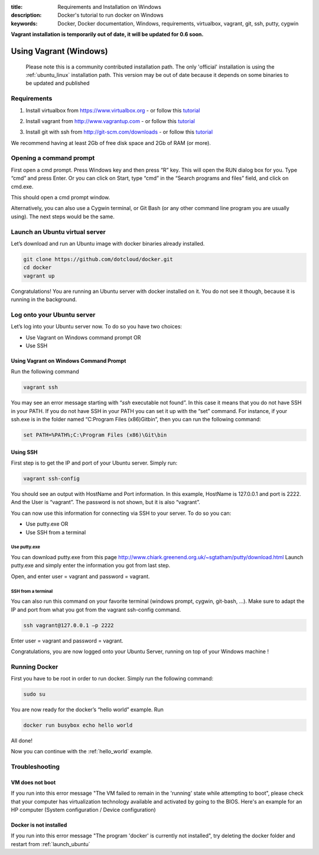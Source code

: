 :title: Requirements and Installation on Windows
:description: Docker's tutorial to run docker on Windows
:keywords: Docker, Docker documentation, Windows, requirements, virtualbox, vagrant, git, ssh, putty, cygwin

**Vagrant installation is temporarily out of date, it will be updated for 0.6 soon.**

.. _windows:

Using Vagrant (Windows)
=======================

  Please note this is a community contributed installation path. The only 'official' installation is using the :ref:`ubuntu_linux` installation path. This version
  may be out of date because it depends on some binaries to be updated and published



Requirements
------------

1. Install virtualbox from https://www.virtualbox.org - or follow this tutorial__

.. __: http://www.slideshare.net/julienbarbier42/install-virtualbox-on-windows-7

2. Install vagrant from http://www.vagrantup.com - or follow this tutorial__

.. __: http://www.slideshare.net/julienbarbier42/install-vagrant-on-windows-7

3. Install git with ssh from http://git-scm.com/downloads - or follow this tutorial__

.. __: http://www.slideshare.net/julienbarbier42/install-git-with-ssh-on-windows-7


We recommend having at least 2Gb of free disk space and 2Gb of RAM (or more).

Opening a command prompt
------------------------

First open a cmd prompt. Press Windows key and then press “R” key. This will open the RUN dialog box for you. Type “cmd” and press Enter. Or you can click on Start, type “cmd” in the “Search programs and files” field, and click on cmd.exe.

.. image:: images/win/_01.gif
   :alt: Git install
   :align: center

This should open a cmd prompt window.

.. image:: images/win/_02.gif
   :alt: run docker
   :align: center

Alternatively, you can also use a Cygwin terminal, or Git Bash (or any other command line program you are usually using). The next steps would be the same.

.. _launch_ubuntu:

Launch an Ubuntu virtual server
-------------------------------

Let’s download and run an Ubuntu image with docker binaries already installed.

.. code-block:: bash

	git clone https://github.com/dotcloud/docker.git 
	cd docker
	vagrant up

.. image:: images/win/run_02_.gif
   :alt: run docker
   :align: center

Congratulations! You are running an Ubuntu server with docker installed on it. You do not see it though, because it is running in the background.

Log onto your Ubuntu server
---------------------------

Let’s log into your Ubuntu server now. To do so you have two choices:

- Use Vagrant on Windows command prompt OR
- Use SSH

Using Vagrant on Windows Command Prompt
```````````````````````````````````````

Run the following command

.. code-block:: bash

	vagrant ssh

You may see an error message starting with “`ssh` executable not found”. In this case it means that you do not have SSH in your PATH. If you do not have SSH in your PATH you can set it up with the “set” command. For instance, if your ssh.exe is in the folder named “C:\Program Files (x86)\Git\bin”, then you can run the following command:

.. code-block:: bash

	set PATH=%PATH%;C:\Program Files (x86)\Git\bin

.. image:: images/win/run_03.gif
   :alt: run docker
   :align: center

Using SSH
`````````

First step is to get the IP and port of your Ubuntu server. Simply run:

.. code-block:: bash

	vagrant ssh-config 

You should see an output with HostName and Port information. In this example, HostName is 127.0.0.1 and port is 2222. And the User is “vagrant”. The password is not shown, but it is also “vagrant”.

.. image:: images/win/ssh-config.gif
   :alt: run docker
   :align: center

You can now use this information for connecting via SSH to your server. To do so you can:

- Use putty.exe OR
- Use SSH from a terminal

Use putty.exe
'''''''''''''

You can download putty.exe from this page http://www.chiark.greenend.org.uk/~sgtatham/putty/download.html
Launch putty.exe and simply enter the information you got from last step.

.. image:: images/win/putty.gif
   :alt: run docker
   :align: center

Open, and enter user = vagrant and password = vagrant.

.. image:: images/win/putty_2.gif
   :alt: run docker
   :align: center

SSH from a terminal
'''''''''''''''''''

You can also run this command on your favorite terminal (windows prompt, cygwin, git-bash, …). Make sure to adapt the IP and port from what you got from the vagrant ssh-config command.

.. code-block:: bash

	ssh vagrant@127.0.0.1 –p 2222

Enter user = vagrant and password = vagrant.

.. image:: images/win/cygwin.gif
   :alt: run docker
   :align: center

Congratulations, you are now logged onto your Ubuntu Server, running on top of your Windows machine !

Running Docker
--------------

First you have to be root in order to run docker. Simply run the following command:

.. code-block:: bash

	sudo su

You are now ready for the docker’s “hello world” example. Run

.. code-block:: bash

	docker run busybox echo hello world

.. image:: images/win/run_04.gif
   :alt: run docker
   :align: center

All done!

Now you can continue with the :ref:`hello_world` example.

Troubleshooting
---------------

VM does not boot
````````````````

.. image:: images/win/ts_go_bios.JPG

If you run into this error message "The VM failed to remain in the 'running'
state while attempting to boot", please check that your computer has virtualization
technology available and activated by going to the BIOS. Here's an example for an HP
computer (System configuration / Device configuration)

.. image:: images/win/hp_bios_vm.JPG


Docker is not installed
```````````````````````

.. image:: images/win/ts_no_docker.JPG

If you run into this error message "The program 'docker' is currently not installed",
try deleting the docker folder and restart from :ref:`launch_ubuntu`
